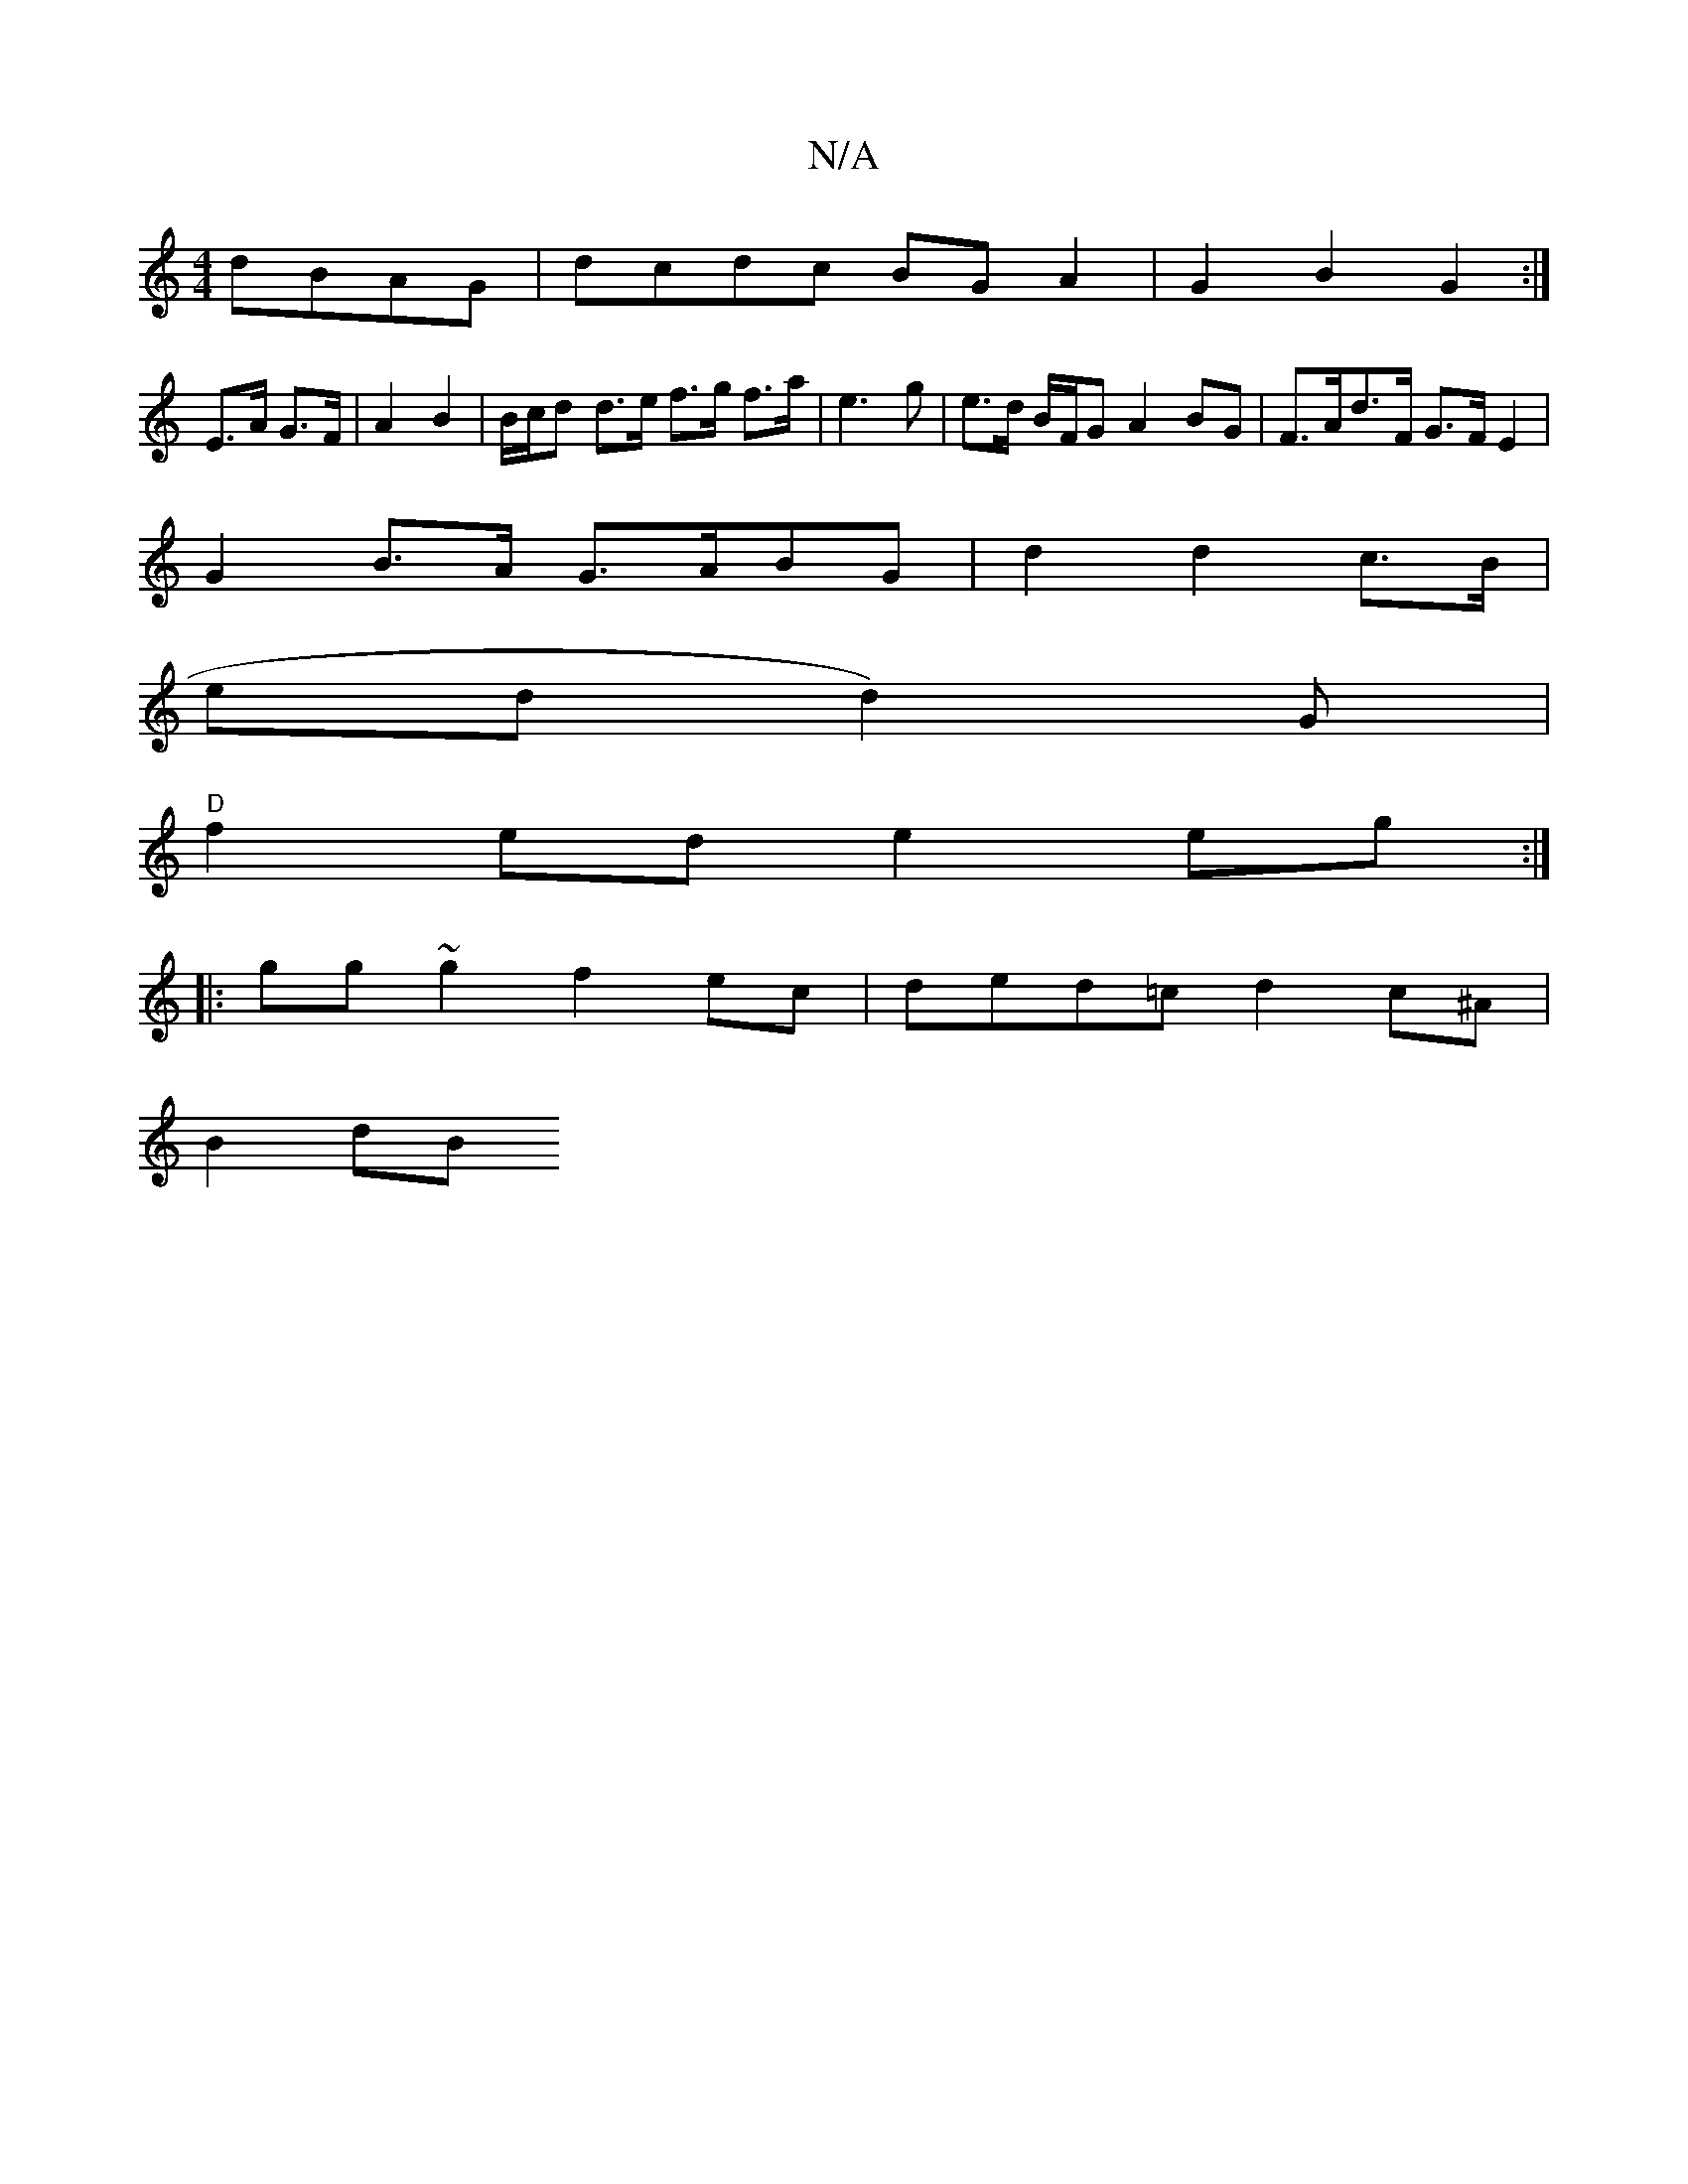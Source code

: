 X:1
T:N/A
M:4/4
R:N/A
K:Cmajor
 dBAG | dcdc BG A2 | G2 B2 G2 :|
E>A G>F | A2 B2 | B/c/d d>e f>g f>a|e3 g|e>d B/F/G A2 BG | F>Ad>F G>F E2|
G2 B>A G>ABG | d2 3 d2 c>B |
“redd2)G |
"D"f2 ed e2 eg :|
|:gg~g2 f2ec | ded=c d2 c^A |
B2 dB